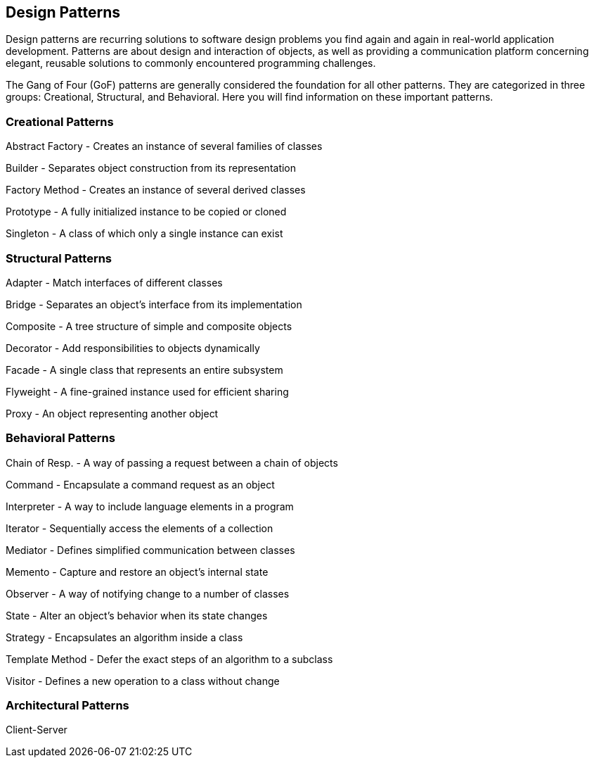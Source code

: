 
[[design-patterns]]
Design Patterns
---------------

Design patterns are recurring solutions to software design problems you
find again and again in real-world application development. Patterns are
about design and interaction of objects, as well as providing a
communication platform concerning elegant, reusable solutions to
commonly encountered programming challenges.

The Gang of Four (GoF) patterns are generally considered the foundation
for all other patterns. They are categorized in three groups:
Creational, Structural, and Behavioral. Here you will find information
on these important patterns.

[[creational-patterns]]
Creational Patterns
~~~~~~~~~~~~~~~~~~~

Abstract Factory - Creates an instance of several families of classes

Builder - Separates object construction from its representation

Factory Method - Creates an instance of several derived classes

Prototype - A fully initialized instance to be copied or cloned

Singleton - A class of which only a single instance can exist

[[structural-patterns]]
Structural Patterns
~~~~~~~~~~~~~~~~~~~

Adapter - Match interfaces of different classes

Bridge - Separates an object’s interface from its implementation

Composite - A tree structure of simple and composite objects

Decorator - Add responsibilities to objects dynamically

Facade - A single class that represents an entire subsystem

Flyweight - A fine-grained instance used for efficient sharing

Proxy - An object representing another object

[[behavioral-patterns]]
Behavioral Patterns
~~~~~~~~~~~~~~~~~~~

Chain of Resp. - A way of passing a request between a chain of objects

Command - Encapsulate a command request as an object

Interpreter - A way to include language elements in a program

Iterator - Sequentially access the elements of a collection

Mediator - Defines simplified communication between classes

Memento - Capture and restore an object's internal state

Observer - A way of notifying change to a number of classes

State - Alter an object's behavior when its state changes

Strategy - Encapsulates an algorithm inside a class

Template Method - Defer the exact steps of an algorithm to a subclass

Visitor - Defines a new operation to a class without change

[[architectural-patterns]]
Architectural Patterns
~~~~~~~~~~~~~~~~~~~~~~

Client-Server
